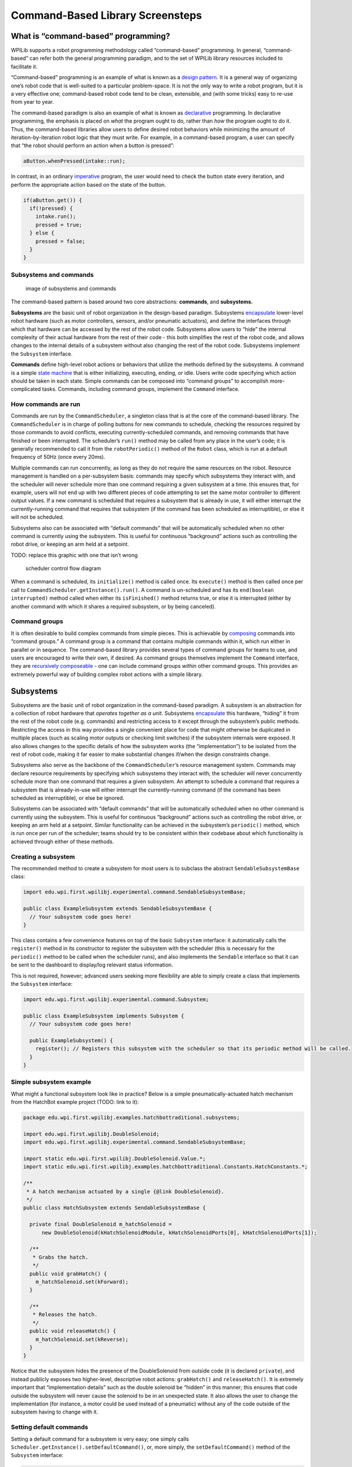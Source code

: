 Command-Based Library Screensteps
===================================================

What is “command-based” programming?
------------------------------------

WPILib supports a robot programming methodology called “command-based”
programming. In general, “command-based” can refer both the general
programming paradigm, and to the set of WPILib library resources
included to facilitate it.

“Command-based” programming is an example of what is known as a `design
pattern. <https://en.wikipedia.org/wiki/Design_pattern>`__ It is a
general way of organizing one’s robot code that is well-suited to a
particular problem-space. It is not the only way to write a robot
program, but it is a very effective one; command-based robot code tend
to be clean, extensible, and (with some tricks) easy to re-use from year
to year.

The command-based paradigm is also an example of what is known as
`declarative <https://en.wikipedia.org/wiki/Declarative_programming>`__
programming. In declarative programming, the emphasis is placed on
*what* the program ought to do, rather than *how* the program ought to
do it. Thus, the command-based libraries allow users to define desired
robot behaviors while minimizing the amount of iteration-by-iteration
robot logic that they must write. For example, in a command-based
program, a user can specify that “the robot should perform an action
when a button is pressed”:

.. code-block:: java

   aButton.whenPressed(intake::run);

In contrast, in an ordinary
`imperative <https://en.wikipedia.org/wiki/Imperative_programming>`__
program, the user would need to check the button state every iteration,
and perform the appropriate action based on the state of the button.

.. code-block:: java

   if(aButton.get()) {
     if(!pressed) {
       intake.run();
       pressed = true;
     } else {
       pressed = false;
     }
   }

Subsystems and commands
~~~~~~~~~~~~~~~~~~~~~~~

.. figure:: images/subsystemscommands.png
   :alt: image of subsystems and commands

   image of subsystems and commands

The command-based pattern is based around two core abstractions:
**commands**, and **subsystems.**

**Subsystems** are the basic unit of robot organization in the
design-based paradigm. Subsystems
`encapsulate <https://en.wikipedia.org/wiki/Encapsulation_(computer_programming)>`__
lower-level robot hardware (such as motor controllers, sensors, and/or
pneumatic actuators), and define the interfaces through which that
hardware can be accessed by the rest of the robot code. Subsystems allow
users to “hide” the internal complexity of their actual hardware from
the rest of their code - this both simplifies the rest of the robot
code, and allows changes to the internal details of a subsystem without
also changing the rest of the robot code. Subsystems implement the
``Subsystem`` interface.

**Commands** define high-level robot actions or behaviors that utilize
the methods defined by the subsystems. A command is a simple `state
machine <https://en.wikipedia.org/wiki/Finite-state_machine>`__ that is
either initializing, executing, ending, or idle. Users write code
specifying which action should be taken in each state. Simple commands
can be composed into “command groups” to accomplish more-complicated
tasks. Commands, including command groups, implement the ``Command``
interface.

How commands are run
~~~~~~~~~~~~~~~~~~~~

Commands are run by the ``CommandScheduler``, a singleton class that is
at the core of the command-based library. The ``CommandScheduler`` is in
charge of polling buttons for new commands to schedule, checking the
resources required by those commands to avoid conflicts, executing
currently-scheduled commands, and removing commands that have finished
or been interrupted. The scheduler’s ``run()`` method may be called from
any place in the user’s code; it is generally recommended to call it
from the ``robotPeriodic()`` method of the ``Robot`` class, which is run
at a default frequency of 50Hz (once every 20ms).

Multiple commands can run concurrently, as long as they do not require
the same resources on the robot. Resource management is handled on a
per-subsystem basis: commands may specify which subsystems they interact
with, and the scheduler will never schedule more than one command
requiring a given subsystem at a time. this ensures that, for example,
users will not end up with two different pieces of code attempting to
set the same motor controller to different output values. If a new
command is scheduled that requires a subsystem that is already in use,
it will either interrupt the currently-running command that requires
that subsystem (if the command has been scheduled as interruptible), or
else it will not be scheduled.

Subsystems also can be associated with “default commands” that will be
automatically scheduled when no other command is currently using the
subsystem. This is useful for continuous “background” actions such as
controlling the robot drive, or keeping an arm held at a setpoint.

TODO: replace this graphic with one that isn’t wrong

.. figure:: images/commandflowchart.png
   :alt: scheduler control flow diagram

   scheduler control flow diagram

When a command is scheduled, its ``initialize()`` method is called once.
Its ``execute()`` method is then called once per call to
``CommandScheduler.getInstance().run()``. A command is un-scheduled and
has its ``end(boolean interrupted)`` method called when either its
``isFinished()`` method returns true, or else it is interrupted (either
by another command with which it shares a required subsystem, or by
being canceled).

Command groups
~~~~~~~~~~~~~~

It is often desirable to build complex commands from simple pieces. This
is achievable by
`composing <https://en.wikipedia.org/wiki/Object_composition>`__
commands into “command groups.” A command group is a command that
contains multiple commands within it, which run either in parallel or in
sequence. The command-based library provides several types of command
groups for teams to use, and users are encouraged to write their own, if
desired. As command groups themselves implement the ``Command``
interface, they are `recursively
composeable <https://en.wikipedia.org/wiki/Object_composition#Recursive_composition>`__
- one can include command groups *within* other command groups. This
provides an extremely powerful way of building complex robot actions
with a simple library.

Subsystems
----------

Subsystems are the basic unit of robot organization in the command-based
paradigm. A subsystem is an abstraction for a collection of robot
hardware that *operates together as a unit*. Subsystems
`encapsulate <https://en.wikipedia.org/wiki/Encapsulation_(computer_programming)>`__
this hardware, “hiding” it from the rest of the robot code
(e.g. commands) and restricting access to it except through the
subsystem’s public methods. Restricting the access in this way provides
a single convenient place for code that might otherwise be duplicated in
multiple places (such as scaling motor outputs or checking limit
switches) if the subsystem internals were exposed. It also allows
changes to the specific details of how the subsystem works (the
“implementation”) to be isolated from the rest of robot code, making it
far easier to make substantial changes if/when the design constraints
change.

Subsystems also serve as the backbone of the ``CommandScheduler``\ ’s
resource management system. Commands may declare resource requirements
by specifying which subsystems they interact with; the scheduler will
never concurrently schedule more than one command that requires a given
subsystem. An attempt to schedule a command that requires a subsystem
that is already-in-use will either interrupt the currently-running
command (if the command has been scheduled as interruptible), or else be
ignored.

Subsystems can be associated with “default commands” that will be
automatically scheduled when no other command is currently using the
subsystem. This is useful for continuous “background” actions such as
controlling the robot drive, or keeping an arm held at a setpoint.
Similar functionality can be achieved in the subsystem’s ``periodic()``
method, which is run once per run of the scheduler; teams should try to
be consistent within their codebase about which functionality is
achieved through either of these methods.

Creating a subsystem
~~~~~~~~~~~~~~~~~~~~

The recommended method to create a subsystem for most users is to
subclass the abstract ``SendableSubsystemBase`` class:

.. code-block:: java

   import edu.wpi.first.wpilibj.experimental.command.SendableSubsystemBase;

   public class ExampleSubsystem extends SendableSubsystemBase {
     // Your subsystem code goes here!
   }

This class contains a few convenience features on top of the basic
``Subsystem`` interface: it automatically calls the ``register()``
method in its constructor to register the subsystem with the scheduler
(this is necessary for the ``periodic()`` method to be called when the
scheduler runs), and also implements the ``Sendable`` interface so that
it can be sent to the dashboard to display/log relevant status
information.

This is not required, however; advanced users seeking more flexibility
are able to simply create a class that implements the ``Subsystem``
interface:

.. code-block:: java

   import edu.wpi.first.wpilibj.experimental.command.Subsystem;

   public class ExampleSubsystem implements Subsystem {
     // Your subsystem code goes here!
     
     public ExampleSubsystem() {
       register(); // Registers this subsystem with the scheduler so that its periodic method will be called.
     }
   }

Simple subsystem example
~~~~~~~~~~~~~~~~~~~~~~~~

What might a functional subsystem look like in practice? Below is a
simple pneumatically-actuated hatch mechanism from the HatchBot example
project (TODO: link to it):

.. code-block:: java

   package edu.wpi.first.wpilibj.examples.hatchbottraditional.subsystems;

   import edu.wpi.first.wpilibj.DoubleSolenoid;
   import edu.wpi.first.wpilibj.experimental.command.SendableSubsystemBase;

   import static edu.wpi.first.wpilibj.DoubleSolenoid.Value.*;
   import static edu.wpi.first.wpilibj.examples.hatchbottraditional.Constants.HatchConstants.*;

   /**
    * A hatch mechanism actuated by a single {@link DoubleSolenoid}.
    */
   public class HatchSubsystem extends SendableSubsystemBase {

     private final DoubleSolenoid m_hatchSolenoid =
         new DoubleSolenoid(kHatchSolenoidModule, kHatchSolenoidPorts[0], kHatchSolenoidPorts[1]);

     /**
      * Grabs the hatch.
      */
     public void grabHatch() {
       m_hatchSolenoid.set(kForward);
     }

     /**
      * Releases the hatch.
      */
     public void releaseHatch() {
       m_hatchSolenoid.set(kReverse);
     }
   }

Notice that the subsystem hides the presence of the DoubleSolenoid from
outside code (it is declared ``private``), and instead publicly exposes
two higher-level, descriptive robot actions: ``grabHatch()`` and
``releaseHatch()``. It is extremely important that “implementation
details” such as the double solenoid be “hidden” in this manner; this
ensures that code outside the subsystem will never cause the solenoid to
be in an unexpected state. It also allows the user to change the
implementation (for instance, a motor could be used instead of a
pneumatic) without any of the code outside of the subsystem having to
change with it.

Setting default commands
~~~~~~~~~~~~~~~~~~~~~~~~

Setting a default command for a subsystem is very easy; one simply calls
``Scheduler.getInstance().setDefaultCommand()``, or, more simply, the
``setDefaultCommand()`` method of the ``Subsystem`` interface:

.. code-block:: java

   Scheduler.getInstance().setDefaultCommand(driveSubsystem, defaultDriveCommand);

.. code-block:: java

   driveSubsystem.setDefaultCommand(defaultDriveCommand);

Commands
--------

Commands are simple state machines that perform high-level robot
functions using the methods defined by subsystems. Commands can be
either idle, in which they do nothing, or scheduled, in which the
scheduler will execute a specific set of the command’s code depending on
the state of the command. The ``CommandScheduler`` recognizes scheduled
commands as being in one of three states: initializing, executing, or
ending. Commands specify what is done in each of these states through
the ``initialize()``, ``execute()`` and ``end()`` methods.

Creating commands
~~~~~~~~~~~~~~~~~

Similarly to subsystems, the recommended method for most users to create
a command is to subclass the abstract ``SendableCommandBase`` class:

.. code-block:: java

   import edu.wpi.first.wpilibj.experimental.command.SendableCommandBase;

   public class ExampleCommand extends SendableCommandBase {
     // Your command code goes here!
   }

As before, this contains several convenience features. It automatically
overrides the ``getRequirements()`` method for users, returning a list
of requirements that is empty by default, but can be added to with the
``addRequirements()`` method. It also implements the ``Sendable``
interface, and so can be sent to the dashboard - this provides a handy
way for scheduling commands for testing (via a button on the dashboard)
without needing to bind them to buttons on a controller.

Also as before, advanced users seeking more flexibility are free to
simply create their own class implementing the ``Command`` interface:

.. code-block:: java

   import java.util.Collections;

   import edu.wpi.first.wpilibj.experimental.command.Command;

   public class ExampleCommand implements Command {
     // Your command code goes here!
     
     // Must be overridden!
     @override
     public List<Subsystem> getRequirements() {
       // What to do if you have no subsystem to require
       return Collections.emptySet();
     }
   }

The structure of a command
~~~~~~~~~~~~~~~~~~~~~~~~~~

While subsystems are fairly freeform, and may generally look like
whatever the user wishes them to, commands are quite a bit more
constrained. Command code must specify what the command will do in each
of its possible states. This is done by overriding the ``initialize()``,
``execute()``, and ``end()`` methods. Additionally, a command must be
able to tell the scheduler when (if ever) it has finished execution -
this is done by overriding the ``isFinished()`` method. All of these
methods are defaulted to reduce clutter in user code: ``initialize()``,
``execute()``, and ``end()`` are defaulted to simply do nothing, while
``isFinishsed()`` is defaulted to return false (resulting in a command
that never ends).

Initialization
^^^^^^^^^^^^^^

.. code-block:: java

   @Override
   public void initialize() {
     // Code here will be executed when a command initializes!
   }

The ``initialize()`` method is run exactly once per time a command is
scheduled, as part of the scheduler’s ``schedule()`` method. The
scheduler’s ``run()`` method does not need to be called for the
``initialize()`` method to run. The initialize block should be used to
place the command in a known starting state for execution. It is also
useful for performing tasks that only need to be performed once per time
scheduled, such as setting motors to run at a constant speed or setting
the state of a solenoid actuator.

Execution
^^^^^^^^^

.. code-block:: java

   @Override
   public void execute() {
     // Code here will be executed every time the scheduler runs while the command is scheduled!
   }

The ``execute()`` method is called repeatedly while the command is
scheduled, whenever the scheduler’s ``run()`` method is called (this is
generally done in the main robot periodic method, which runs every 20ms
by default). The execute block should be used for any task that needs to
be done continually while the command is scheduled, such as updating
motor outputs to match joystick inputs, or using the ouput of a control
loop.

Ending
^^^^^^

.. code-block:: java

   @Override
   public void end(boolean interrupted) {
     // Code here will be executed whenever the command ends, whether it finishes normally or is interrupted!
     if (interrupted) {
       // Using the argument of the method allows users to do different actions depending on whether the command 
       // finished normally or was interrupted!
     }
   }

The ``end()`` method of the command is called once when the command
ends, whether it finishes normally (i.e. ``isFinished()`` returned true)
or it was interrupted (either by another command or by being explicitly
canceled). The method argument specifies the manner in which the command
ended; users can use this to differentiate the behavior of their command
end accordingly. The end block should be used to “wrap up” command state
in a neat way, such as setting motors back to zero or reverting a
solenoid actuator to a “default” state.

Specifying end conditions
^^^^^^^^^^^^^^^^^^^^^^^^^

.. code-block:: java

   @Override
   public boolean isFinished() {
     // This return value will specify whether the command has finished!  The default is "false," which will make the
     // command never end.
     return false;
   }

Just like ``execute()``, the ``isFinished()`` method of the command is
called repeatedly, whenever the scheduler’s ``run()`` method is called.
As soon as it returns true, the command’s ``end()`` method is called and
it is un-scheduled. The ``isFinished()`` method is called *after* the
``execute()`` method, so the command *will* execute once on the same
iteration that it is un-scheduled.

Simple command example
~~~~~~~~~~~~~~~~~~~~~~

What might a functional command look like in practice? As before, below
is a simple command from the HatchBot example project that uses the
``HatchSubsystem`` introduced in the previous section:

.. code-block:: java

   package edu.wpi.first.wpilibj.examples.hatchbottraditional.commands;

   import edu.wpi.first.wpilibj.examples.hatchbottraditional.subsystems.HatchSubsystem;
   import edu.wpi.first.wpilibj.experimental.command.SendableCommandBase;

   /**
    * A simple command that grabs a hatch with the {@link HatchSubsystem}.  Written explicitly for 
    * pedagogical purposes; actual code should inline a command this simple with 
    * {@link edu.wpi.first.wpilibj.experimental.command.InstantCommand}.
    */
   public class GrabHatch extends SendableCommandBase {
     
     // The subsystem the command runs on
     private final HatchSubsystem m_hatchSubsystem;
     
     public GrabHatch(HatchSubsystem subsystem) {
       m_hatchSubsystem = subsystem;
       addRequirements(m_hatchSubsystem);
     }

     @Override
     public void initialize() {
       m_hatchSubsystem.grabHatch();
     }

     @Override
     public boolean isFinished() {
       return true;
     }
   }

Notice that the hatch subsystem used by the command is passed into the
command through the command’s constructor. This is a pattern called
`dependency
injection <https://en.wikipedia.org/wiki/Dependency_injection>`__, and
allows users to avoid declaring their subsystems as global variables.
This is widely accepted as a best-practice - the reasoning behind this
is discussed in a `later
section <#structuring-a-command-based-robot-project>`__.

Notice also that the above command calls the subsystem method once from
initialize, and then immediately ends (as ``isFinished()`` simply
returns true). This is typical for commands that toggle the states of
subsystems, and in fact the command-based library includes code to make
`commands like this <#instantcommand>`__ even more succinctly.

What about a more complicated case? Below is a drive command, from the
same example project:

.. code-block:: java

   package edu.wpi.first.wpilibj.examples.hatchbottraditional.commands;

   import java.util.function.DoubleSupplier;

   import edu.wpi.first.wpilibj.examples.hatchbottraditional.subsystems.DriveSubsystem;
   import edu.wpi.first.wpilibj.experimental.command.SendableCommandBase;

   /**
    * A command to drive the robot with joystick input (passed in as {@link DoubleSupplier}s).
    * Written explicitly for pedagogical purposes - actual code should inline a command this simple
    * with {@link edu.wpi.first.wpilibj.experimental.command.RunCommand}.
    */
   public class DefaultDrive extends SendableCommandBase {

     private final DriveSubsystem m_drive;
     private final DoubleSupplier m_forward;
     private final DoubleSupplier m_rotation;

     public DefaultDrive(DriveSubsystem subsystem, DoubleSupplier forward, DoubleSupplier rotation){
       m_drive = subsystem;
       m_forward = forward;
       m_rotation = rotation;
       addRequirements(m_drive);
     }

     @Override
     public void execute() {
       m_drive.arcadeDrive(m_forward.getAsDouble(), m_rotation.getAsDouble());
     }
   }

Notice that this command does not override ``isFinished()``, and thus
will never end; this is the norm for commands that are intended to be
used as default commands (and, as can be guessed, the library includes
tools to make `this kind of command <#runcommand>`__ easier to write,
too!).

.. _command-groups-1:

Command groups
--------------

Individual commands are capable of accomplishing a large variety of
robot tasks, but the simple three-state format can quickly become
cumbersome when more advanced functionality requiring extended sequences
of robot tasks or coordination of multiple robot subsystems is required.
In order to accomplish this, users are encouraged to use the powerful
command group functionality included in the command-based library.

As the name suggests, command groups are combinations of multiple
commands. The act of combining multiple objects (such as commands) into
a bigger object is known as
`composition <https://en.wikipedia.org/wiki/Object_composition>`__.
Command groups *compose* multiple commands into a *composite* command.
This allows code to be kept much cleaner and simpler, as the individual
*component* commands may be written independently of the code that
combines them, greatly reducing the amount of complexity at any given
step of the process.

Most importantly, however, command groups *are themselves commands* -
they implement the ``Command`` interface. This allows command groups to
be `recursively
composed <https://en.wikipedia.org/wiki/Object_composition#Recursive_composition>`__
- that is, a command group may contain *other command groups* as
components.

Types of command groups
~~~~~~~~~~~~~~~~~~~~~~~

The command-based library supports four basic types of command groups:
``SequentialCommandGroup``, ``ParallelCommandGroup``,
``ParallelRaceGroup``, and ``ParallelDeadlineGroup``. Each of these
command groups combines multiple commands into a composite command -
however, they do so in different ways:

SequentialCommandGroup
^^^^^^^^^^^^^^^^^^^^^^

.. code-block:: java

   SequentialCommandGroup(Command... commands)

A ``SequentialCommandGroup`` runs a list of commands in sequence - the
first command will be executed, then the second, then the third, and so
on until the list finishes. The sequential group finishes after the last
command in the sequence finishes. It is therefore usually important to
ensure that each command in the sequence does actually finish (if a
given command does not finish, the next command will never start!).

ParallelCommandGroup
^^^^^^^^^^^^^^^^^^^^

::

   ParallelCommandGroup(Command... commands)

A ``ParallelCommandGroup`` runs a set of commands concurrently - all
commands will execute at the same time. The parallel group will end when
all commands have finished.

ParallelRaceGroup
^^^^^^^^^^^^^^^^^

::

   ParallelRaceGroup(Command... commands)

A ``ParallelRaceGroup`` is much like a ``ParallelCommandgroup``, in that
it runs a set of commands concurrently. However, the race group ends as
soon as any command in the group ends - all other commands are
interrupted at that point.

ParallelDeadlineGroup
^^^^^^^^^^^^^^^^^^^^^

::

   ParallelDeadlineGroup(Command deadline, Command... commands)

A ``ParallelDeadlineGroup`` also runs a set of commands concurrently.
However, the deadline group ends when a *specific* command (the
“deadline”) ends, interrupting all other commands in the group that are
still running at that point.

Creating command groups
~~~~~~~~~~~~~~~~~~~~~~~

Users have several options for creating command groups. One way -
similar to the previous incarnation of the command-based library - is to
subclass one of the command group classes. Consider the following from
the Hatch Bot example project (TODO: link):

.. code-block:: java

   package edu.wpi.first.wpilibj.examples.hatchbottraditional.commands;

   import edu.wpi.first.wpilibj.examples.hatchbottraditional.subsystems.DriveSubsystem;
   import edu.wpi.first.wpilibj.examples.hatchbottraditional.subsystems.HatchSubsystem;
   import edu.wpi.first.wpilibj.experimental.command.SequentialCommandGroup;

   import static edu.wpi.first.wpilibj.examples.hatchbottraditional.Constants.AutoConstants.*;

   /**
    * A complex auto command that drives forward, releases a hatch, and then drives backward.
    */
   public class ComplexAuto extends SequentialCommandGroup {

     public ComplexAuto(DriveSubsystem drive, HatchSubsystem hatch) {
       addCommands(
           // Drive forward the correct distance
           new DriveDistance(kAutoDriveDistanceInches, kAutoDriveSpeed, drive),

           // Release the hatch
           new ReleaseHatch(hatch),

           // Drive backward the specified distance
           new DriveDistance(kAutoBackupDistanceInches, -kAutoDriveSpeed, drive)
       );
     }

   }

The ``addCommands`` method adds commands to the group, and is present in
all four types of command group.

Equivalently, however, command groups can be used without subclassing at
all: one can simply pass in the desired commands through the
constructor. Thus, the following two pieces of code are equivalent:

.. code-block:: java

   Command complexAuto = new ComplexAuto(m_robotDrive, m_hatchSubsystem);

.. code-block:: java

   Command complexAuto = new SequentialCommandGroup(
       new DriveDistance(kAutoDriveDistanceInches, kAutoDriveSpeed, m_robotDrive),
       new ReleaseHatch(m_hatchSubsystem),
       new DriveDistance(kAutoBackupDistanceInches, -kAutoDriveSpeed, m_robotDrive));

This is called an `inline <#inline-command-definitions>`__ command
definition, and is very handy for circumstances where command groups are
not likely to be reused, and writing an entire class for them would be
wasteful.

Recursive composition of command groups
~~~~~~~~~~~~~~~~~~~~~~~~~~~~~~~~~~~~~~~

As mentioned earlier, command groups are `recursively
composeable <https://en.wikipedia.org/wiki/Object_composition#Recursive_composition>`__
- since command groups are themselves commands, they may be included as
components of other command groups. This is an extremely powerful
feature of command groups, and allows users to build very complex robot
actions from simple pieces. For example, consider the following code:

.. code-block:: java

   new SequentialCommandGroup(
       new DriveToGoal(m_drive),
       new ParallelCommandGroup(
           new RaiseElevator(m_elevator),
           new SetWristPosition(m_wrist)),
       new ScoreTube(m_wrist));

This creates a sequential command group that *contains* a parallel
command group. The resulting control flow looks something like this:

.. figure:: images/commandgroupchart.png
   :alt: command group with concurrency

   command group with concurrency

Notice how the recursive composition allows the embedding of a parallel
control structure within a sequential one. Notice also that this entire,
more-complex structure, could be again embedded in another structure.
Composition is an extremely powerful tool, and one that users should be
sure to use extensively.

Command groups and requirements
~~~~~~~~~~~~~~~~~~~~~~~~~~~~~~~

As command groups are commands, they also must declare their
requirements. However, users are not required to specify requirements
manually for command groups - requirements are automatically inferred
from the commands included. As a rule, *command groups include the union
of all of the subsystems required by their component commands.* Thus,
the ``ComplexAuto`` shown previously will require both the drive
subsystem and the hatch subsystem of the robot.

Additionally, requirements are enforced within all three types of
parallel groups - a parallel group may not contain multiple commands
that require the same subsystem.

Some advanced users may find this overly-restrictive - for said users,
the library offers a ``ScheduleCommand`` class that can be used to
independently “branch off” from command groups to provide finer
granularity in requirement management (TODO: link).

Restrictions on command group components
~~~~~~~~~~~~~~~~~~~~~~~~~~~~~~~~~~~~~~~~

Since command group components are run through their encapsulating
command groups, errors could occur if those same command instances were
independently scheduled at the same time as the group - the command
would be being run from multiple places at once, and thus could end up
with inconsistent internal state, causing unexpected and
hard-to-diagnose behavior.

For this reason, command instances that have been added to a command
group cannot be independently scheduled or added to a second command
group. Attempting to do so will throw an
``InvalidUseOfCommandException``.

Advanced users who wish to re-use a command instance and are *certain*
that it is safe to do so may bypass this restriction with the
``clearGroupedCommand()`` method in the ``CommandGroupBase`` class
(TODO: link).

Binding commands to triggers
----------------------------

Apart from autonomous commands, which are scheduled at the start of the
autonomous period, and default commands, which are automatically
scheduled whenever their subsystem is not currently in-use, the most
common way to run a command is by binding it to a triggering event, such
as a button being pressed by a human operator. The command-based
paradigm makes this extremely easy to do.

As mentioned earlier, command-based is a
`declarative <https://en.wikipedia.org/wiki/Declarative_programming>`__
paradigm. Accordingly, binding buttons to commands is done
declaratively; the association of a button and a command is “declared”
once, during robot initialization. The library then does all the hard
work of checking the button state and scheduling (or cancelling) the
command as needed, behind-the-scenes. Users only need to worry about
designing their desired UI setup - not about implementing it!

Command binding is done through the ``Trigger`` class and its various
``Button`` subclasses (TODO: link).

Trigger/Button bindings
~~~~~~~~~~~~~~~~~~~~~~~

There are a number of bindings available for the ``Trigger`` class. All
of these bindings will automatically schedule a command when a certain
trigger activation event occurs - however, each binding has different
specific behavior. ``Button`` and its subclasses have bindings with
identical behaviors, but slightly different names that better-match a
button rather than an arbitrary triggering event.

whenActive/whenPressed
^^^^^^^^^^^^^^^^^^^^^^

.. code-block:: java

   trigger.whenActive(Command command)

.. code-block:: java

   button.whenPressed(Command command)

This binding schedules a command when a trigger changes from inactive to
active (or, accordingly, when a button changes is initially pressed).
The command will be scheduled on the iteration when the state changes,
and will not be scheduled again unless the trigger becomes inactive and
then active again (or the button is released and then re-pressed).

whileActiveContinuous/whileHeld
^^^^^^^^^^^^^^^^^^^^^^^^^^^^^^^

.. code-block:: java

   trigger.whileActiveContinuous(Command command)

.. code-block:: java

   button.whileHeld(Command command)

This binding schedules a command repeatedly while a trigger is active
(or, accordingly, while a button is held), and cancels it when the
trigger becomes inactive (or when the button is released). Note that
scheduling an already-running command has no effect; but if the command
finishes while the trigger is still active, it will be re-scheduled.

whileActiveOnce/whenHeld
^^^^^^^^^^^^^^^^^^^^^^^^

.. code-block:: java

   trigger.whileActiveOnce(Command command)

.. code-block:: java

   button.whenHeld(Command command)

This binding schedules a command when a trigger changes from inactive to
active (or, accordingly, when a button is initially pressed) and cancels
it when the trigger becomes inactive again (or the button is released).
The command will *not* be re-scheduled if it finishes while the trigger
is still active.

whenInactive/whenReleased
^^^^^^^^^^^^^^^^^^^^^^^^^

.. code-block:: java

   trigger.whenInactive(Command command)

.. code-block:: java

   button.whenReleased(Command command)

This binding schedules a command when a trigger changes from active to
inactive (or, accordingly, when a button is initially released). The
command will be scheduled on the iteration when the state changes, and
will not be re-scheduled unless the trigger becomes active and then
inactive again (or the button is pressed and then re-released).

toggleWhenActive/toggleWhenPressed
^^^^^^^^^^^^^^^^^^^^^^^^^^^^^^^^^^

.. code-block:: java

   trigger.toggleWhenActive(Command command)

.. code-block:: java

   button.toggleWhenPressed(Command command)

This binding toggles a command, scheduling it when a trigger changes
from inactive to active (or a button is initially pressed), and
cancelling it under the same condition if the command is currently
running. Note that while this functionality is supported, toggles are
*not* a highly-recommended option for user control, as they require the
driver to mentally keep track of the robot state.

cancelWhenActive/cancelWhenPressed
^^^^^^^^^^^^^^^^^^^^^^^^^^^^^^^^^^

.. code-block:: java

   trigger.cancelWhenActive(Command command)

.. code-block:: java

   button.cancelWhenPressed(Command command)

This binding cancels a command when a trigger changes from inactive to
active (or, accordingly, when a button is initially pressed). the
command is canceled on the iteration when the state changes, and will
not be canceled again unless the trigger becomes inactive and then
active again (or the button is released and re-pressed). Note that
cancelling a command that is not currently running has no effect.

Binding a command to a joystick button
~~~~~~~~~~~~~~~~~~~~~~~~~~~~~~~~~~~~~~

The most-common way to trigger a command is to bind a command to a
button on a joystick or other HID (human interface device). To do this,
users should use the ``JoystickButton`` class.

Creating a JoystickButton
^^^^^^^^^^^^^^^^^^^^^^^^^

There are two ways to create a ``JoystickButton``. For both, one must
first create an instance of one of the subclasses of ``GenericHID``:

.. code-block:: java

   Joystick leftStick = new Joystick(1); // Creates a joystick on port 1

.. code-block:: java

   XboxController driverController = new XboxController(2); // Creates an XboxController on port 2.

After this is done, users can simply call the ``getButton()`` method on
the HID:

.. code-block:: java

   leftStick.getButton(Joystick.Button.kTrigger.value) // Returns the JoystickButton pbject
                                                       // corresponding to the trigger of leftStick

.. code-block:: java

   driverController.getButton(XboxController.Button.kX.value) // Returns the JoystickButton object 
                                                              // corresponding to the `X` button of driverController

Binding a command to a JoystickButton
^^^^^^^^^^^^^^^^^^^^^^^^^^^^^^^^^^^^^

Putting it all together, it is very simple to bind a button to a
JoystickButton:

.. code-block:: java

   // Binds an ExampleCommand to be scheduled when the trigger of the left joystick is pressed
   leftStick.getButton(Joystick.Button.kTrigger.value).whenPressed(new ExampleCommand());

.. code-block:: java

   // Binds an ExampleCommand to be scheduled when the `X` button of the driver gamepad is pressed
   driverController.getButton(XboxController.Button.kX.value).whenPressed(new ExampleCommand());

It is useful to note that the command binding methods all return the
trigger/button that they were initially called on, and thus can be
chained to bind multiple commands to different states of the same
button. For example:

.. code-block:: java

   driverController.getButton(XboxController.Button.kX.value)
       // Binds a FooCommand to be scheduled when the `X` button of the driver gamepad is pressed
       .whenPressed(new FooCommand());
       // Binds a BarCommand to be scheduled when that same button is released
       .whenReleased(new BarCommand());

Remember that button binding is *declarative*: bindings only need to be
declared once, ideally some time during robot initialization. The
library handles everything else.

Composing triggers
~~~~~~~~~~~~~~~~~~

The ``Trigger`` class (including its ``Button`` subclasses) can be
composed to create composite triggers through the ``and()``, ``or()``,
and ``negate()`` methods. For example:

.. code-block:: java

   // Binds an ExampleCommand to be scheduled when both the 'X' and 'Y' buttons of the driver gamepad are pressed
   driverController.getButton(XboxController.Button.kX.value)
       .and(driverController.getButton(XboxController.Button.kY.value))
       .whenActive(new ExampleCommand());

Note that these methods return a ``Trigger``, not a ``Button``, so the
``Trigger`` binding method names must be used even when buttons are
composed.

Creating your own custom trigger
~~~~~~~~~~~~~~~~~~~~~~~~~~~~~~~~

While binding to HID buttons is by far the most common use case,
advanced users may occasionally want to bind commands to arbitrary
triggering events. This can be easily done by simply writing your own
subclass of trigger:

.. code-block:: java

   public class ExampleTrigger extends Trigger {

     @Override
     public boolean get() {
       // This returns whether the trigger is active
     }
   }

Structuring a command-based robot project
-----------------------------------------

While users are free to use the command-based libraries however they
like (and advanced users are encouraged to do so), new users may want
some guidance on how to structure a basic command-based robot project.

A standard template for a command-based robot project is included in the
WPILib examples repository (TODO: link). This section will walk users
through the structure of this template.

The root package generally will contain four classes:

``Main.java``, which is the main robot application. New users *should
not* touch this class. ``Robot.java``, which is responsible for the main
control flow of the robot code. ``RobotContainer.java``, which holds
robot subsystems and commands, and is where most of the declarative
robot setup (e.g. button bindings) is performed. ``Constants.java``,
which holds globally-accessible constants to be used throughout the
robot.

The root directory will also contain two sub-packages: ``Subsystems``
contains all user-defined subsystem classes. ``Commands`` contains all
user-defined command classes.

Robot.java
~~~~~~~~~~

As ``Robot.java`` is responsible for the program’s control flow, and
command-based is an imperative paradigm designed to minimize the amount
of attention the user has to pay to explicit program control flow, the
``Robot.java`` class of a command-based project should be mostly empty.
However, there are a few important things that must be included (TODO:
link to class on github):

.. code-block:: java

     /**
      * This function is run when the robot is first started up and should be used for any
      * initialization code.
      */
     @Override
     public void robotInit() {
       // Instantiate our RobotContainer.  This will perform all our button bindings, and put our
       // autonomous chooser on the dashboard.
       m_robotContainer = new RobotContainer();
     }

Firstly, notice that an instance of ``RobotContainer`` is constructed
during the ``robotInit()`` method - this is important, as most of the
declarative robot setup will be called from the ``RobotContainer``
constructor.

.. code-block:: java

     /**
      * This function is called every robot packet, no matter the mode. Use this for items like
      * diagnostics that you want ran during disabled, autonomous, teleoperated and test.
      *
      * <p>This runs after the mode specific periodic functions, but before
      * LiveWindow and SmartDashboard integrated updating.
      */
     @Override
     public void robotPeriodic() {
       // Runs the Scheduler.  This is responsible for polling buttons, adding newly-scheduled
       // commands, running already-scheduled commands, removing finished or interrupted commands,
       // and running subsystem periodic() methods.  This must be called from the robot's periodic
       // block in order for anything in the Command-based framework to work.
       CommandScheduler.getInstance().run();
     }

Secondly, the inclusion of the ``CommandScheduler.getInstance().run()``
call in the ``robotPeriodic()`` method is essential; without this call,
the scheduler will not execute any scheduled commands. Since
``TimedRobot`` runs with a default main loop frequency of 50Hz, this is
the frequency with which periodic command and subsystem methods will be
called. It is not recommended for new users to call this method from
anywhere else in their code.

.. code-block:: java

     /**
      * This autonomous runs the autonomous command selected by your {@link RobotContainer} class.
      */
     @Override
     public void autonomousInit() {
       m_autonomousCommand = m_robotContainer.getAutonomousCommand();

       // schedule the autonomous command (example)
       if (m_autonomousCommand != null) {
         m_autonomousCommand.schedule();
       }
     }

Thirdly, notice that the ``autonomousInit()`` method schedules an
autonomous command returned by the ``RobotContainer`` instance. The
logic for selecting which autonomous command to run can be handled
inside of ``RobotContainer``.

.. code-block:: java

     @Override
     public void teleopInit() {
       // This makes sure that the autonomous stops running when
       // teleop starts running. If you want the autonomous to
       // continue until interrupted by another command, remove
       // this line or comment it out.
       if (m_autonomousCommand != null) {
         m_autonomousCommand.cancel();
       }
     }

Finally, notice that the ``teleopInit()`` method cancels any
still-running autonomous commands. This is generally good practice.

Advanced users are free to add additional code to the various init and
periodic methods as they see fit; however, it should be noted that
including large amounts of imperative robot code in ``Robot.java`` is
contrary to the declarative design philosophy of the command-based
paradigm, and can result in confusingly-structured/disorganized code.

RobotContainer.java
~~~~~~~~~~~~~~~~~~~

This class is where most of the setup for your command-based robot will
take place. In this class, you will define your robot’s subsystems and
commands, bind those commands to triggering events (such as buttons),
and specify which command you will run in your autonomous routine. There
are a few aspects of this class new users may want explanations for
(TODO: link to class on github):

.. code-block:: java

     // An example robot subsystem.  Keeping subsystem fields private prevents you from accidentally
     // interacting with them from elsewhere in the code, which can cause unpredictable and
     // hard-to-diagnose behavior.
     private ExampleSubsystem exampleSubsystem = new ExampleSubsystem();

Notice that subsystems are declared as private fields in
``RobotContainer``. This is in stark contrast to the previous
incarnation of the command-based framework, but is much more-aligned
with agreed-upon object-oriented best-practices. If subsystems are
declared as global variables, it allows the user to access them from
anywhere in the code. While this can make certain things easier (for
example, there would be no need to pass subsystems to commands in order
for those commands to access them), it makes the control flow of the
program much harder to keep track of as it is not immediately obvious
which parts of the code can change or be changed by which other parts of
the code. This also circumvents the ability of the resource-management
system to do its job, as ease-of-access makes it easy for users to
accidentally make conflicting calls to subsystem methods outside of the
resource-managed commands.

.. code-block:: java

     public RobotContainer() {
       // Configure the button bindings
       configureButtonBindings();

       // Add commands to the autonomous command chooser
       m_chooser.addOption("Example Auto 1",
           new RunCommand(exampleSubsystem::exampleMethod, exampleSubsystem).withTimeout(15));
       m_chooser.addOption("Example Auto 2", new ExampleCommand(exampleSubsystem));

       // Put the chooser on the dashboard
       Shuffleboard.getTab("Autonomous").add(m_chooser);
     }

As mentioned before, the ``RobotContainer()`` constructor is where most
of the declarative setup for the robot should take place, including
button bindings, configuring autonomous selectors, etc. If the
constructor gets too “busy,” users are encouraged to migrate code into
separate subroutines (such as the ``configureButtonBindings()`` method
included by default) which are called from the constructor. Note that
one of the example autonomous commands has been
`inlined <#inline-command-definitions>`__ for convenience. Note also
that, since subsystems are declared as private fields, they must be
explicitly passed to commands.

.. code-block:: java

   /**
      * Use this to pass the autonomous command to the main {@link Robot} class.
      *
      * @return the command to run in autonomous
      */
     public Command getAutonomousCommand() {
       return m_chooser.getSelected();
     }

Finally, the ``getAutonomousCommand()`` method provides a convenient way
for users to send their selected autonomous command to the main
``Robot.java`` class (which needs access to it to schedule it when
autonomous starts).

Constants.java
~~~~~~~~~~~~~~

The ``Constants.java`` class is where globally-accessible robot
constants (such as speeds, unit conversion factors, PID gains, and
sensor/motor ports) can be stored. It is recommended that users separate
these constants into individual inner clases corresponding to subsystems
or robot modes, to keep variable names shorter. All constants declared
in ``Constants.java`` should be declared as ``public static final`` so
that they are globally accessible and cannot be changed (TODO: link to
the class on github).

For more illustrative examples of what a ``constants`` class should look
like in practice, see the various example projects (TODO: link).

It is recommended that the constants be used from other classes by
statically importing the necessary inner class. An ``import static``
statement imports the static namespace of a class into the class in
which you are working, so that any ``static`` constants can be
referenced directly as if they had been defined in that class, e.g.:

.. code-block:: java

   import static edu.wpi.first.wpilibj.templates.commandbased.Constants.OIConstants.*;

This can be seen in many of the examples used in this ScreenSteps guide,
as well as in the command-based example projects.

.. _subsystems-1:

Subsystems
~~~~~~~~~~

User-defined subsystems should go in this package.

.. _commands-1:

Commands
~~~~~~~~

User-defined commands should go in this package.

Convenience features
--------------------

While the previously-described methodologies will work fine for writing
command-based robot code, the command-based libraries contain several
convenience features for more-advanced users that can greatly reduce the
verbosity/complexity of command-based code. It is highly recommended
that users familiarize themselves with these features to maximize the
value they get out of the command-based libraries.

Inline command definitions
~~~~~~~~~~~~~~~~~~~~~~~~~~

While users are able to create commands by explicitly writing command
classes (either by subclassing ``SendableCommandBase`` or implementing
``Command``), for many commands (such as those that simply call a single
subsystem method) this involves a lot of wasteful boilerplate code. To
help alleviate this, many of the prewritten commands included in the
command-based library may be *inlined* - that is, the command body can
be defined in a single line of code at command construction.

Passing subroutines as parameters
^^^^^^^^^^^^^^^^^^^^^^^^^^^^^^^^^

In order to inline a command definition, users require some way to
specify what code the commands will run as constructor parameters.
Fortunately, both Java and C++ offer users the ability to pass
subroutines as parameters.

Method references (Java)
""""""""""""""""""""""""

In Java, a reference to a subroutine that can be passed as a parameter
is called a method reference. The general syntax for a method reference
is ``object::method``. Note that no method parameters are included,
since the method *itself* is the parameter. The method is not being
called - it is being passed to another piece of code (in this case, a
command) so that *that* code can call it when needed. For further
information on method references, see `the official Oracle
documentation <https://docs.oracle.com/javase/tutorial/java/javaOO/methodreferences.html>`__.

Lambda expressions (Java)
"""""""""""""""""""""""""

While method references work well for passing a subroutine that has
already been written, often it is inconvenient/wasteful to write a
subroutine solely for the purpose of sending as a method reference, if
that subroutine will never be used elsewhere. To avoid this, Java also
supports a feature called “lambda expressions.” A lambda expression is
an inline method definition - it allows a subroutine to be defined
*inside of a parameter list*. For specifics on how to write lambda
expressions, see `this
tutorial <http://tutorials.jenkov.com/java/lambda-expressions.html>`__

Inlined command example
^^^^^^^^^^^^^^^^^^^^^^^

So, what does an inlined command definition look like in practice?

The ``InstantCommand`` class provides an example of a type of command
that benefits greatly from inlining. Consider the following from the
HatchBotInlined example in the examples directory:

.. code-block:: java

   // Grab the hatch when the 'A' button is pressed.
   driverController.getButton(Button.kA.value)
       .whenPressed(new InstantCommand(m_hatchSubsystem::grabHatch, m_hatchSubsystem));
   // Release the hatch when the 'B' button is pressed.
   driverController.getButton(Button.kB.value)
       .whenPressed(new InstantCommand(m_hatchSubsystem::releaseHatch, m_hatchSubsystem));

Instead of wastefully writing separate ``GrabHatch`` and
``ReleaseHatch`` commands which call only one method before ending, both
can be accomplished with a simple inline definition by passing
appropriate subsystem method.

Included pre-made command classes
~~~~~~~~~~~~~~~~~~~~~~~~~~~~~~~~~

The command-based library includes a variety of pre-written commands for
commonly-encountered use cases. Many of these commands are intended to
be used “out-of-the-box” via `inlining <#Inline-command-definitions>`__,
however they may be subclassed, as well. A list of the included pre-made
commands can be found below, along with brief examples of each - for
more rigorous documentation, see the javadoc (TODO: link).

ConditionalCommand
^^^^^^^^^^^^^^^^^^

The ``ConditionalCommand`` class runs one of two commands when executed,
depending on a user-specified true-or-false condition:

.. code-block:: java

   // Runs either commandOnTrue or commandOnFalse depending on the value of m_limitSwitch.get()
   new ConditionalCommand(commandOnTrue, commandOnFalse, m_limitSwitch::get)

SelectCommand
^^^^^^^^^^^^^

The ``SelectCommand`` class is a generalization of the
``ConditionalCommand`` class, runs one of a selection of commands based
on the value of a user-specified selector:

.. code-block:: java

   // The enum used as keys for selecting the command to run.
   private enum CommandSelector {
     one, two, three
   }

   // An example selector method for the selectcommand.  Returns the selector that will select
   // which command to run.  Can base this choice on logical conditions evaluated at runtime.
   private CommandSelector select() {
     return CommandSelector.one;
   }

   // An example selectcommand.  Will select from the three commands based on the value returned
   // by the selector method at runtime.  Note that selectcommand takes a generic type, so the
   // selector does not have to be an enum; it could be any desired type (string, integer,
   // boolean, double...)
   private Command exampleSelectCommand =
       new SelectCommand<CommandSelector>(
           // Maps selector values to commands
           Map.ofEntries(
               entry(CommandSelector.one, new PrintCommand("Command one was selected!")),
               entry(CommandSelector.two, new PrintCommand("Command two was selected!")),
               entry(CommandSelector.three, new PrintCommand("Command three was selected!"))
           ),
           this::select
       );

InstantCommand
^^^^^^^^^^^^^^

The ``InstantCommand`` class executes a single action on initialization,
and then ends immediately:

.. code-block:: java

   // Actuates the hatch subsystem to grab the hatch
   new InstantCommand(m_hatchSubsystem::grabHatch, m_hatchSubsystem)

RunCommand
^^^^^^^^^^

The ``RunCommand`` class runs a specified method repeatedly in its
``execute()`` block. It does not have end conditions by default; users
can either subclass it, or decorate it (TODO: link) to add them.

.. code-block:: java

   // A split-stick arcade command, with forward/backward controlled by the left
   // hand, and turning controlled by the right.
   new RunCommand(() -> m_robotDrive.arcadeDrive(
       driverController.getY(GenericHID.Hand.kLeft),
       driverController.getX(GenericHID.Hand.kRight)),
       m_robotDrive)

StartEndCommand
^^^^^^^^^^^^^^^

The ``StartEndCommand`` class executes an action when starting, and a
second one when ending. It does not have end conditions by default;
users can either subclass it, or decorate (TODO: link) an inlined
command to add them.

.. code-block:: java

   new StartEndCommand(
       // Start driving forward at the start of the command
       () -> m_robotDrive.arcadeDrive(kAutoDriveSpeed, 0),
       // Stop driving at the end of the command
       () -> m_robotDrive.arcadeDrive(0, 0),
       // Requires the drive subsystem
       m_robotDrive
   )

FunctionalCommand
^^^^^^^^^^^^^^^^^

The ``FunctionalCommand`` class allows all four ``Command`` methods to
be passed in as method references or lambdas:

.. code-block:: java

   new FunctionalCommand(
     // Reset encoders on command start
     m_robotDrive::resetEncoders,
     // Start driving forward at the start of the command
     () -> m_robotDrive.arcadeDrive(kAutoDriveSpeed, 0),
     // Stop driving at the end of the command
     () -> m_robotDrive.arcadeDrive(0, 0),
     // End the command when the robot's driven distance exceeds the desired value
     () -> m_robotDrive.getAverageEncoderDistance() >= kAutoDriveDistanceInches,
     // Require the drive subsystem
     m_robotDrive
   )

PrintCommand
^^^^^^^^^^^^

The ``PrintCommand`` class prints a given string.

.. code-block:: java

   new PrintCommand("This message will be printed!)

ScheduleCommand
^^^^^^^^^^^^^^^

The ``ScheduleCommand`` class schedules a specified command, and ends
instantly:

.. code-block:: java

   // Schedules commandToSchedule when run
   new ScheduleCommand(commandToSchedule)

It is often useful for “forking off” from command groups.

BlockingScheduleCommand
^^^^^^^^^^^^^^^^^^^^^^^

The ``BlockingScheduleCommand`` class schedules a specified command, and
does not end until that command ends:

.. code-block:: java

   // Schedules commandToSchedule when run, does not end until commandToSchedule is no longer scheduled
   new ScheduleCommand(commandToSchedule)

This is also often useful for “forking off” from commandgroups, when it
is required that the command group flow depend on the “forked off”
command.

WaitCommand
^^^^^^^^^^^

The ``WaitCommand`` class does nothing, and ends after a specified
period of time elapses after its initial scheduling:

.. code-block:: java

   // Ends 5 seconds after being scheduled
   new WaitCommand(5)

This is often useful as a component of a command group.

WaitUntilCommand
^^^^^^^^^^^^^^^^

The ``WaitUntilCommand`` class does nothing, and ends once a specified
condition becomes true, or until a specified match time passes.

.. code-block:: java

   // Ends after the 60-second mark of the current match
   new WaitUntilCommand(60)

.. code-block:: java

   // Ends after m_limitSwitch.get() returns true
   new WaitUntilCommand(m_limitSwitch::get)

PerpetualCommand
^^^^^^^^^^^^^^^^

The ``PerpetualCommand`` class runs a given command with its end
condition removed, so that it runs forever (unless externally
interrupted):

.. code-block:: java

   // Will run commandToRunForever perpetually, even if its isFinished() method returns true
   new PerpetualCommand(commandToRunForever)

Command decorator methods
~~~~~~~~~~~~~~~~~~~~~~~~~

The ``Command`` interface contains a number of defaulted “decorator”
methods which can be used to add additional functionality to existing
commands. A “decorator” method is a method that takes an object (in this
case, a command) and returns an object of the same type (i.e. a command)
with some additional functionality added to it. A list of the included
decorator methods with brief examples is included below - for rigorous
documentation, see the javadoc (TODO: link).

withTimeout
^^^^^^^^^^^

The ``withTimeout()`` decorator adds a timeout to a command. The
decorated command will be interrupted if the timeout expires:

.. code-block:: java

   // Will time out 5 seconds after being scheduled, and be interrupted
   command.withTimeout(5)

interruptOn
^^^^^^^^^^^

The ``interruptOn()`` decorator adds a condition on which the command
will be interrupted:

.. code-block:: java

   // Will be interrupted if m_limitSwitch.get() returns true
   command.interruptOn(m_limitswitch::get)

whenFinished
^^^^^^^^^^^^

The ``whenFinished()`` decorator adds a method to be executed after the
command ends:

.. code-block:: java

   // Will print "hello" after ending
   command.whenFinished(() -> System.out.println("hello"))

beforeStarting
^^^^^^^^^^^^^^

The ``beforeStarting()`` decorator adds a method to be executed before
the command starts:

.. code-block:: java

   // Will print "hello" before starting
   command.beforeStarting(() -> System.out.println("hello"))

andThen
^^^^^^^

The ``andThen()`` decorator returns a sequential command group
containing the command, followed by the list of commands passed as
arguments:

.. code-block:: java

   // Will be the sequence fooCommand -> barCommand -> bazCommand
   fooCommand.andThen(barCommand, bazCommand)

alongWith
^^^^^^^^^

The ``alongWith()`` decorator returns a parallel command group
containing the command, along with all the other commands passed in as
arguments:

.. code-block:: java

   // Will be a parallel command group containing fooCommand, barCommand, and bazCommand
   fooCommand.alongWith(barCommand, bazCommand)

raceWith
^^^^^^^^

The ``raceWith()`` decorator returns a parallel command race containing
the command, along with all the other commands passed in as arguments:

.. code-block:: java

   // Will be a parallel command race containing fooCommand, barCommand, and bazCommand
   fooCommand.raceWith(barCommand, bazCommand)

deadlineWith
^^^^^^^^^^^^

The ``deadlineWith()`` decorator returns a parallel deadline group
containing the command, along with all the other commands passed in as
arguments:

.. code-block:: java

   // Will be a parallel deadline group containing fooCommand, barCommand, and bazCommand; fooCommand is the deadline
   fooCommand.deadlineWith(barCommand, bazCommand)

perpetually
^^^^^^^^^^^

The ``perpetually()`` decorator removes the end condition of a command,
so that it runs forever.

.. code-block:: java

   // Will run forever unless externally interrupted, regardless of command.isFinished()
   command.perpetually()

Composing decorators
^^^^^^^^^^^^^^^^^^^^

Remember that decorators, like all command groups, can be composed! This
allows very powerful and concise inline expressions:

.. code-block:: java

   // Will run fooCommand, and then a race between barCommand and bazCommand
   fooCommand.andThen(barCommand.raceWith(bazCommand()))

Static factory methods for command groups
~~~~~~~~~~~~~~~~~~~~~~~~~~~~~~~~~~~~~~~~~

If users do not wish to use the ``andThen``, ``alongWith``,
``raceWith``, and ``deadlineWith`` decorators for declaring command
groups, but still wish to reduce verbosity compared to calling the
constructors, the ``CommandGroupBase`` class contains several four
static factory methods for declaring command groups: ``sequence()``,
``parallel()``, ``race()``, and ``deadline()``. When used from within a
command group subclass or in combination with ``import static``, these
become extremely concise and greatly aid in command composition:

.. code-block:: java

   public class ExampleSequence extends SequentialCommandGroup {

     // Will run a FooCommand, and then a race between a BarCommand and a BazCommand
     public ExampleSequence() {
       addCommands(
           new FooCommand(),
           race(
               new BarCommand(),
               new BazCommand()
           )
       );
     }
     
   }

PID control through PIDSubsystems and PIDCommands
-------------------------------------------------

One of the most common control algorithms used in FRC is the `PID
controller <https://en.wikipedia.org/wiki/PID_controller>`__. WPILib
offers its own ``PIDController`` class to help teams implement this
functionality on their robots (TODO: link). To further help teams
integrate PID control into a command-based robot project, the
command-based library includes several convenience wrappers for the
``PIDController`` object. There are two basic wrappers: PIDSubsystems,
which integrate the PID controller into a subsystem, and PIDCommands,
which integrate the PID controller into a command. Morevoer, each
wrapper comes in one of two varieties: synchronous, which run from the
main robot loop, and asynchronous, which run in their own thread. While
the asynchronous versions offer more functionality and potentially
tigher control, new/inexperienced users are encouraged to use the
synchronous versions to avoid having to deal with thread safety issues.

PIDSubsystems
~~~~~~~~~~~~~

.. code-block:: java

   SynchronousPIDSubsystem(PIDController controller)

.. code-block:: java

   AsynchronousPIDSubsystem(PIDController controller)

The PIDSubsystem classes allow users to conveniently create a subsystem
with a built-in PIDController.

Creating a PIDSubsystem
^^^^^^^^^^^^^^^^^^^^^^^

To create a PIDSubsystem, users should subclass one of the two
PIDSubsystem classes:

.. code-block:: java

   import edu.wpi.first.wpilibj.experimental.controller.PIDController;

   public class ExamplePIDSubsystem extends SynchronousPIDSubsystem {
     
     public ExamplePIDSubsystem() {
       // This would set the internal controller's gains (P, I, and D) to 0.
       super(new PIDController(0, 0, 0))
     }

     @Override
     public void useOutput(double output) {
       // Code to use the output of the PID loop goes here.  Users should generally add some sort of
       // feedforward to the loop output in this method before sending it to a motor.
     }

     @Override
     public double getReference() {
       // This should return the reference (setpoint) for the PID loop
     }

     @Override
     public double getMeasurement() {
       // This should return the measurement of the process variable
     }
   }

Additional settings can be applied to the ``PIDController`` (TODO: link)
by calling the ``getController`` method from the constructor.

Using a PIDSubsystem
^^^^^^^^^^^^^^^^^^^^

What does a PIDSubsystem look like when used in practice? The following
examples are taken from the FrisbeeBot example project (TODO: link):

.. code-block:: java

   package edu.wpi.first.wpilibj.examples.frisbeebot.subsystems;

   import edu.wpi.first.wpilibj.Encoder;
   import edu.wpi.first.wpilibj.Spark;
   import edu.wpi.first.wpilibj.experimental.command.SynchronousPIDSubsystem;
   import edu.wpi.first.wpilibj.experimental.controller.PIDController;

   import static edu.wpi.first.wpilibj.examples.frisbeebot.Constants.ShooterConstants.*;

   public class ShooterSubsystem extends SynchronousPIDSubsystem {

     private Spark m_shooterMotor = new Spark(kShooterMotorPort);
     private Spark m_feederMotor = new Spark(kFeederMotorPort);
     private Encoder m_shooterEncoder = new Encoder(kEncoderPorts[0], kEncoderPorts[1],
         kEncoderReversed);

     public ShooterSubsystem() {
       super(new PIDController(kP, kI, kD));
       getController().setAbsoluteTolerance(kShooterToleranceRPS);
       m_shooterEncoder.setDistancePerPulse(kEncoderDistancePerPulse);
     }

     @Override
     public void useOutput(double output) {
       // Use a feedforward of the form kS + kV * velocity
       m_shooterMotor.set(output + kSFractional + kVFractional * kShooterTargetRPS);
     }

     @Override
     public double getReference() {
       return kShooterTargetRPS;
     }

     @Override
     public double getMeasurement() {
       return m_shooterEncoder.getRate();
     }

     public boolean atReference() {
       return m_controller.atReference();
     }

     public void runFeeder() {
       m_feederMotor.set(kFeederSpeed);
     }

     public void stopFeeder() {
       m_feederMotor.set(0);
     }

     @Override
     public void disable() {
       super.disable();
       // Turn off motor when we disable, since useOutput(0) doesn't stop the motor due to our
       // feedforward
       m_shooterMotor.set(0);
     }
   }

Notice that the ``disable()`` method has been overridden, even though
the superclass has an implementation - this is because the default
implementation (for both synchronous and asynchronous) calls
``useOutput(0);``, which may not necessarily set the motor output to
zero depending on the type of feedforward implemented by the user.

Using a PIDSubsystem with commands can be very simple:

.. code-block:: java

   // Spin up the shooter when the 'A' button is pressed
   driverController.getButton(Button.kA.value)
       .whenPressed(new InstantCommand(m_shooter::enable, m_shooter));

   // Turn off the shooter when the 'B' button is pressed
   driverController.getButton(Button.kB.value)
       .whenPressed(new InstantCommand(m_shooter::disable, m_shooter));

PIDCommands
~~~~~~~~~~~

.. code-block:: java

   SynchronousPIDCommand(PIDController controller,
                         DoubleSupplier measurementSource,
                         double reference,
                         DoubleConsumer useOutput,
                         Subsystem... requirements)

.. code-block:: java

   AsynchronousPIDCommand(PIDController controller,
                          DoubleSupplier measurementSource,
                          double reference,
                          DoubleConsumer useOutput,
                          Subsystem... requirements)

The PIDCommand classes allow users to easily create commands with a
built-in PIDController.

Creating a PIDCommand
^^^^^^^^^^^^^^^^^^^^^

As with PIDSubsystem, users can create a PIDCommmand by subclassing one
of the two PIDCommand classes.

.. code-block:: java

   import edu.wpi.first.wpilibj.experimental.controller.PIDController;

   public class ExamplePIDCommand extends SynchronousPIDCommand {
     
     public ExamplePIDCommand() {
       super(new PIDController(0, 0, 0), //Creates a PIDController with all gains set to 0
           () -> { /*This should return the measurement of the process variable*/ },
           () -> { /*This should return the reference (setpoint) for the controller*/ },
           (output) -> { /*Code to use the output of the PID loop goes here*/ },
           requiredSubsystem /*PIDCommands should declare their requirements*/);
     }
     
   }

However, as with many of the other command classes in the command-based
library, users may want to save code by defining a PIDCommand
`inline <#inline-command-definitions>`__:

.. code-block:: java

   new PIDCommand(new PIDController(0, 0, 0), //Creates a PIDController with all gains set to 0
       () -> { /*This should return the measurement of the process variable*/ },
       () -> { /*This should return the reference (setpoint) for the controller*/ },
       (output) -> { /*Code to use the output of the PID loop goes here*/ },
       requiredSubsystem /*PIDCommands should declare their requirements*/);

Using a PIDCommand
^^^^^^^^^^^^^^^^^^

What does a PIDCommand look like when used in practice? The following
examples are from the GyroDriveCommands example project (TODO: link):

.. code-block:: java

   package edu.wpi.first.wpilibj.examples.gyrodrivecommands.commands;

   import edu.wpi.first.wpilibj.examples.gyrodrivecommands.subsystems.DriveSubsystem;
   import edu.wpi.first.wpilibj.experimental.command.SynchronousPIDCommand;
   import edu.wpi.first.wpilibj.experimental.controller.PIDController;

   import static edu.wpi.first.wpilibj.examples.gyrodrivecommands.Constants.DriveConstants.*;

   /**
    * A command that will turn the robot to the specified angle.
    */
   public class TurnToAngle extends SynchronousPIDCommand {

     public TurnToAngle(double targetAngleDegrees, DriveSubsystem drive) {
       super(new PIDController(kTurnP, kTurnI, kTurnD),
           // Close loop on heading
           drive::getHeading,
           // Set reference to target
           targetAngleDegrees,
           // Pipe output to turn robot
           (output) -> drive.arcadeDrive(0, output),
           // Require the drive
           drive);

       // Set the input range of the controller to match the gyro output
       getController().setInputRange(-180, 180);
       // Set the controller to be continuous (because it is an angle controller)
       getController().setContinuous();
       // Set the controller tolerance - the delta tolerance ensures the robot is stationary at the
       // setpoint before it is considered as having reached the reference
       getController().setAbsoluteTolerance(kTurnToleranceDeg, kTurnRateToleranceDegPerS);
     }

     @Override
     public boolean isFinished() {
       // End when the controller is at the reference.
       return getController().atReference();
     }
   }

And, for an `inlined <#inline-command-definitions>`__ example:

.. code-block:: java

   // Stabilize robot to drive straight with gyro when left bumper is held
   driverController.getButton(Button.kBumperLeft.value).whenHeld(
       new SynchronousPIDCommand(
           new PIDController(kStabilizationP, kStabilizationI, kStabilizationD),
           // Close the loop on the turn rate
           m_robotDrive::getTurnRate,
           // Setpoint is 0
           0,
           // Pipe the output to the turning controls
           (output) ->
               m_robotDrive.arcadeDrive(driverController.getY(GenericHID.Hand.kLeft), output),
           // Require the robot drive
           m_robotDrive
       )
   );

